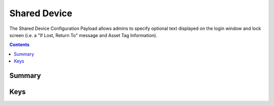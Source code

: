 Shared Device
=============

The Shared Device Configuration Payload allows admins to specify optional text displayed on the login window and
lock screen (i.e. a "If Lost, Return To" message and Asset Tag Information).

.. contents::

Summary
-------

.. pfmheader:: /_static/manifests/com.apple.shareddeviceconfiguration manifest.plist

Keys
----

.. pfmkey:: IfLostReturnToMessage /_static/manifests/com.apple.shareddeviceconfiguration manifest.plist
.. pfmkey:: AssetTagInformation /_static/manifests/com.apple.shareddeviceconfiguration manifest.plist